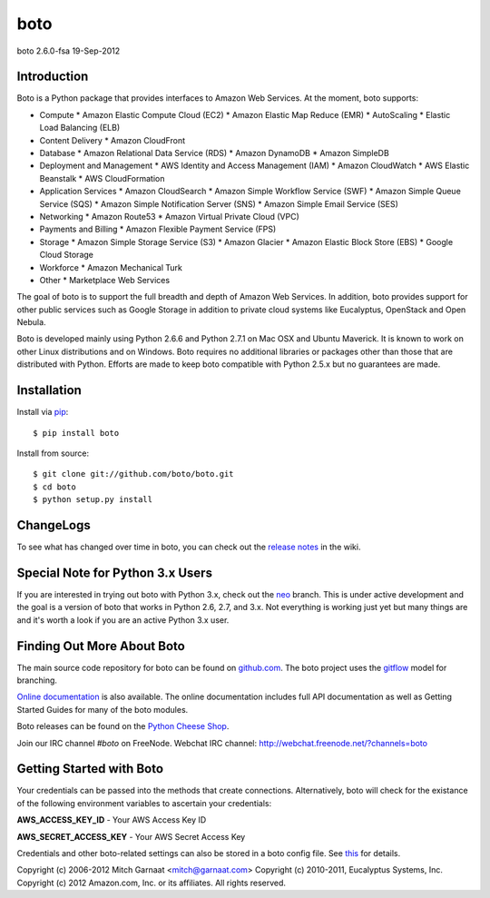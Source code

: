 ####
boto
####
boto 2.6.0-fsa
19-Sep-2012

.. image:: https://secure.travis-ci.org/boto/boto.png?branch=develop
        :target: https://secure.travis-ci.org/boto/boto

************
Introduction
************

Boto is a Python package that provides interfaces to Amazon Web Services.
At the moment, boto supports:

* Compute
  * Amazon Elastic Compute Cloud (EC2)
  * Amazon Elastic Map Reduce (EMR)
  * AutoScaling
  * Elastic Load Balancing (ELB)
* Content Delivery
  * Amazon CloudFront
* Database
  * Amazon Relational Data Service (RDS)
  * Amazon DynamoDB
  * Amazon SimpleDB
* Deployment and Management
  * AWS Identity and Access Management (IAM)
  * Amazon CloudWatch
  * AWS Elastic Beanstalk
  * AWS CloudFormation
* Application Services
  * Amazon CloudSearch
  * Amazon Simple Workflow Service (SWF)
  * Amazon Simple Queue Service (SQS)
  * Amazon Simple Notification Server (SNS)
  * Amazon Simple Email Service (SES)
* Networking
  * Amazon Route53
  * Amazon Virtual Private Cloud (VPC)
* Payments and Billing
  * Amazon Flexible Payment Service (FPS)
* Storage
  * Amazon Simple Storage Service (S3)
  * Amazon Glacier
  * Amazon Elastic Block Store (EBS)
  * Google Cloud Storage
* Workforce
  * Amazon Mechanical Turk
* Other
  * Marketplace Web Services

The goal of boto is to support the full breadth and depth of Amazon
Web Services.  In addition, boto provides support for other public
services such as Google Storage in addition to private cloud systems
like Eucalyptus, OpenStack and Open Nebula.

Boto is developed mainly using Python 2.6.6 and Python 2.7.1 on Mac OSX
and Ubuntu Maverick.  It is known to work on other Linux distributions
and on Windows.  Boto requires no additional libraries or packages
other than those that are distributed with Python.  Efforts are made
to keep boto compatible with Python 2.5.x but no guarantees are made.

************
Installation
************

Install via `pip`_:

::

	$ pip install boto

Install from source:

::

	$ git clone git://github.com/boto/boto.git
	$ cd boto
	$ python setup.py install

**********
ChangeLogs
**********

To see what has changed over time in boto, you can check out the
`release notes`_ in the wiki.

*********************************
Special Note for Python 3.x Users
*********************************

If you are interested in trying out boto with Python 3.x, check out the
`neo`_ branch.  This is under active development and the goal is a version
of boto that works in Python 2.6, 2.7, and 3.x.  Not everything is working
just yet but many things are and it's worth a look if you are an active
Python 3.x user.

***************************
Finding Out More About Boto
***************************

The main source code repository for boto can be found on `github.com`_.
The boto project uses the `gitflow`_ model for branching.

`Online documentation`_ is also available. The online documentation includes
full API documentation as well as Getting Started Guides for many of the boto
modules.

Boto releases can be found on the `Python Cheese Shop`_.

Join our IRC channel `#boto` on FreeNode.
Webchat IRC channel: http://webchat.freenode.net/?channels=boto

*************************
Getting Started with Boto
*************************

Your credentials can be passed into the methods that create
connections.  Alternatively, boto will check for the existance of the
following environment variables to ascertain your credentials:

**AWS_ACCESS_KEY_ID** - Your AWS Access Key ID

**AWS_SECRET_ACCESS_KEY** - Your AWS Secret Access Key

Credentials and other boto-related settings can also be stored in a
boto config file.  See `this`_ for details.

Copyright (c) 2006-2012 Mitch Garnaat <mitch@garnaat.com>
Copyright (c) 2010-2011, Eucalyptus Systems, Inc.
Copyright (c) 2012 Amazon.com, Inc. or its affiliates.
All rights reserved.

.. _pip: http://www.pip-installer.org/
.. _release notes: https://github.com/boto/boto/wiki
.. _github.com: http://github.com/boto/boto
.. _Online documentation: http://docs.pythonboto.org
.. _Python Cheese Shop: http://pypi.python.org/pypi/boto
.. _this: http://code.google.com/p/boto/wiki/BotoConfig
.. _gitflow: http://nvie.com/posts/a-successful-git-branching-model/
.. _neo: https://github.com/boto/boto/tree/neo
